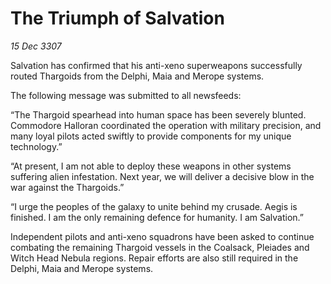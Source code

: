 * The Triumph of Salvation

/15 Dec 3307/

Salvation has confirmed that his anti-xeno superweapons successfully routed Thargoids from the Delphi, Maia and Merope systems. 

The following message was submitted to all newsfeeds: 

“The Thargoid spearhead into human space has been severely blunted. Commodore Halloran coordinated the operation with military precision, and many loyal pilots acted swiftly to provide components for my unique technology.” 

“At present, I am not able to deploy these weapons in other systems suffering alien infestation. Next year, we will deliver a decisive blow in the war against the Thargoids.” 

“I urge the peoples of the galaxy to unite behind my crusade. Aegis is finished. I am the only remaining defence for humanity. I am Salvation.” 

Independent pilots and anti-xeno squadrons have been asked to continue combating the remaining Thargoid vessels in the Coalsack, Pleiades and Witch Head Nebula regions. Repair efforts are also still required in the Delphi, Maia and Merope systems.